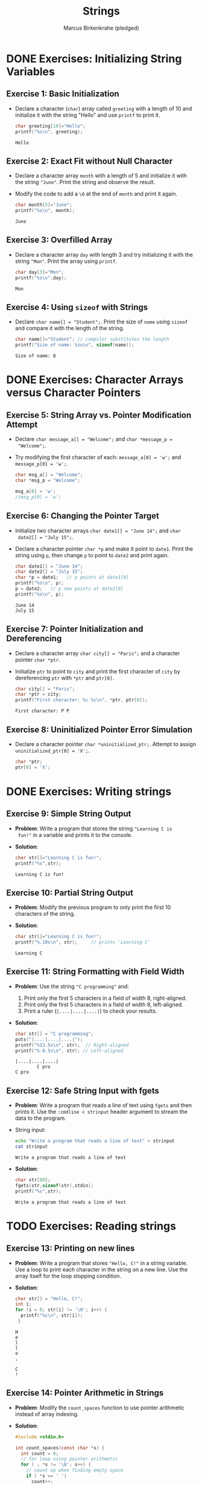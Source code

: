 #+title: Strings
#+author: Marcus Birkenkrahe (pledged)
#+STARTUP:overview hideblocks indent
#+OPTIONS: toc:nil num:nil ^:nil
#+PROPERTY: header-args:C :main yes :includes <stdio.h> <stdlib.h> <string.h> <time.h> :results output :exports both :comments none :noweb yes
* DONE Exercises: Initializing String Variables

** Exercise 1: Basic Initialization

- Declare a character (=char=) array called =greeting= with a length of 10
  and initialize it with the string "Hello" and use =printf= to print it.

  #+begin_src C
    char greeting[10]="Hello";
    printf("%s\n", greeting);
  #+end_src

  #+RESULTS:
  : Hello

** Exercise 2: Exact Fit without Null Character

- Declare a character array =month= with a length of 5 and initialize it
  with the string ="June"=. Print the string and observe the result.

- Modify the code to add a =\0= at the end of =month= and print it again.

  #+begin_src C
    char month[5]="June";
    printf("%s\n", month);
  #+end_src

  #+RESULTS:
  : June

** Exercise 3: Overfilled Array

- Declare a character array =day= with length 3 and try initializing it
  with the string ="Mon"=. Print the array using =printf=.

  #+begin_src C
    char day[3]="Mon";
    printf("%s\n",day);
  #+end_src

  #+RESULTS:
  : Mon

** Exercise 4: Using =sizeof= with Strings
- Declare =char name[] = "Student";=. Print the size of =name= using
  =sizeof= and compare it with the length of the string.

  #+begin_src C
    char name[]="Student"; // compiler substitutes the length
    printf("Size of name: %zu\n", sizeof(name));
  #+end_src

  #+RESULTS:
  : Size of name: 8

* DONE Exercises: Character Arrays versus Character Pointers
** Exercise 5: String Array vs. Pointer Modification Attempt

- Declare =char message_a[] = "Welcome";= and =char *message_p =
  "Welcome";=.

- Try modifying the first character of each: =message_a[0] = 'w';= and
  =message_p[0] = 'w';=.

  #+begin_src C
    char msg_a[] = "Welcome";
    char *msg_p = "Welcome";

    msg_a[0] = 'w';
    //msg_p[0] = 'w';
  #+end_src

** Exercise 6: Changing the Pointer Target

- Initialize two character arrays =char date1[] = "June 14";= and =char
  date2[] = "July 15";=.

- Declare a character pointer =char *p= and make it point to
  =date1=. Print the string using =p=, then change =p= to point to =date2= and
  print again.

  #+begin_src C
    char date1[] = "June 14";
    char date2[] = "July 15";
    char *p = date1;   // p points at date1[0]
    printf("%s\n", p);
    p = date2;   // p now points at date2[0]
    printf("%s\n", p);
  #+end_src

  #+RESULTS:
  : June 14
  : July 15

** Exercise 7: Pointer Initialization and Dereferencing

- Declare a character array =char city[] = "Paris";= and a character
  pointer =char *ptr=.

- Initialize =ptr= to point to =city= and print the first character of
  =city= by dereferencing =ptr= with =*ptr= and =ptr[0]=.

  #+begin_src C
    char city[] = "Paris";
    char *ptr = city;
    printf("First character: %c %c\n", *ptr, ptr[0]);
  #+end_src

  #+RESULTS:
  : First character: P P

** Exercise 8: Uninitialized Pointer Error Simulation

- Declare a character pointer =char *uninitialized_ptr;=. Attempt to
  assign =uninitialized_ptr[0] = 'X';=.

  #+begin_src C :results none
    char *ptr;
    ptr[0] = 'X';
  #+end_src

* DONE Exercises: Writing strings
** Exercise 9: Simple String Output

- *Problem*: Write a program that stores the string ="Learning C is
  fun!"= in a variable and prints it to the console.

- *Solution*:
  #+begin_src C
    char str[]="Learning C is fun!";
    printf("%s",str);
  #+end_src

  #+RESULTS:
  : Learning C is fun!

** Exercise 10: Partial String Output

- *Problem*: Modify the previous program to only print the first 10
  characters of the string.

- *Solution*:
  #+begin_src C
    char str[]="Learning C is fun!";
    printf("%.10s\n", str);     // prints 'Learning C'
  #+end_src

  #+RESULTS:
  : Learning C

** Exercise 11: String Formatting with Field Width
- *Problem*: Use the string ="C programming"= and:
  1. Print only the first 5 characters in a field of width 8,
     right-aligned.
  2. Print only the first 5 characters in a field of width 8,
     left-aligned.
  3. Print a ruler (=|....|....|....|=) to check your results.

- *Solution*:
  #+begin_src C
    char str[] = "C programming";
    puts("|....|....|....|");
    printf("%13.5s\n", str);  // Right-aligned
    printf("%-8.5s\n", str); // Left-aligned
  #+end_src

  #+RESULTS:
  : |....|....|....|
  :         C pro
  : C pro   

** Exercise 12: Safe String Input with fgets

- *Problem*: Write a program that reads a line of text using =fgets= and
  then prints it. Use the =:cmdline < strinput= header argument to
  stream the data to the program.

- String input:
  #+begin_src bash :results output
    echo "Write a program that reads a line of text" > strinput
    cat strinput
  #+end_src

  #+RESULTS:
  : Write a program that reads a line of text

- *Solution*:
  #+begin_src C :cmdline < strinput
    char str[80];
    fgets(str,sizeof(str),stdin);
    printf("%s",str);
  #+end_src

  #+RESULTS:
  : Write a program that reads a line of text

* TODO Exercises: Reading strings
** Exercise 13: Printing on new lines

- *Problem*: Write a program that stores ="Hello, C!"= in a string
  variable. Use a loop to print each character in the string on a
  new line. Use the array itself for the loop stopping condition.

- *Solution*:
  #+begin_src C
    char str[] = "Hello, C!";
    int i;
    for (i = 0; str[i] != '\0'; i++) {
      printf("%c\n", str[i]);
     }
  #+end_src

  #+RESULTS:
  : H
  : e
  : l
  : l
  : o
  : ,
  :  
  : C
  : !

** Exercise 14: Pointer Arithmetic in Strings

- *Problem*: Modify the =count_spaces= function to use pointer arithmetic
  instead of array indexing.
  
- *Solution*:
  #+begin_src C
    #include <stdio.h>

    int count_spaces(const char *s) {
      int count = 0;
      // for loop using pointer arithmetic
      for ( ; *s != '\0'; s++) {
        // count up when finding empty space
        if ( *s == ' ')
          count++;
      }
      return count;
    }

    int main() {
      char str[] = "Can you count spaces?";
      printf("Spaces in \"%s\" = %d\n", str, count_spaces(str));
      return 0;
    }
  #+end_src

  #+RESULTS:
  : Spaces in "Can you count spaces?" = 3

** Exercise 15: Exploring scanf and Strings
- *Problem*: Write a program that reads a word using =scanf= and prints
  it. Modify the program to only allow up to 10 characters to be read.

- *Solution*:
  #+begin_src C

  #+end_src

* TODO Exercise: Pointer and string literal argument call

Modify =count_spaces= function call with pointer variable and with string literal.

- Function call with pointer variable:
  #+begin_src C
    int count_spaces(const char *s) // const prevents modification of
    // whatever s points to but not s itself
    {
      int count = 0;
      for ( ; *s != '\0'; s++) // no need for start index counter
        if (*s == ' ')
          count++;
      return count;
    }

    int main(void)
    {
      // declare string with pointer 
      char *str = "Are we having fun?"; // instead of str[]
      // str decays to pointer to str[0] upon function call
      printf("Spaces in %s = %d\n", str, count_spaces(str));
      return 0;
    }
  #+end_src

  #+RESULTS:
  : Spaces in Are we having fun? = 3

- Function call with string literal:
  #+begin_src C
    int count_spaces(const char *s) // const prevents modification of
    // whatever s points to but not s itself
    {
      int count = 0;
      for ( ; *s != '\0'; s++) // no need for start index counter
        if (*s == ' ')
          count++;
      return count;
    }

    int main(void)
    {
      // str decays to pointer to str[0] upon function call
      printf("Spaces in \"Are we having fun?\" = %d\n",
             count_spaces("Are we having fun?"));
      return 0;
    }
  #+end_src

  #+RESULTS:
  : Spaces in "Are we having fun?" = 3

* TODO Exercise: C string library functions

** =strcpy= exercise

Write a C program that initializes a source string with the value
"Hello, World!" and uses =strcpy= to copy this string into an empty
destination string. Print the destination string after copying.

#+begin_src C :main yes :includes <stdio.h> <string.h>

#+end_src

** =strlen= exercise

Write a C program that initializes a string with the value "OpenAI"
and uses =strlen= to find and print the length of this string.

#+begin_src C :main yes :includes <stdio.h> <string.h>

#+end_src

** =strcat= exercise

Write a C program that initializes two strings: =str1= with "Hello, "
and =str2= with "world!". Use =strcat= to concatenate =str2= to =str1= and
print the resulting string.

#+begin_src C :main yes :includes <stdio.h> <string.h>

#+end_src

** =strcmp= exercise

Write a C program that initializes two strings: =str1= with "apple" and
=str2= with "orange". Use =strcmp= to compare the two strings and print
whether =str1= is less than, equal to, or greater than =str2=.

#+begin_src C :main yes :includes <stdio.h> <string.h>

#+end_src



